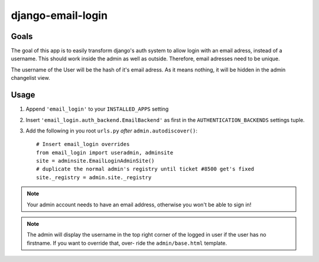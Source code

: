==================
django-email-login
==================

Goals
=====

The goal of this app is to easily transform django's auth system to allow
login with an email adress, instead of a username. This should work inside the
admin as well as outside. Therefore, email adresses need to be unique.

The username of the User will be the hash of it's email adress. As it means
nothing, it will be hidden in the admin changelist view.

Usage
=====

1. Append ``'email_login'`` to your ``INSTALLED_APPS`` setting
#. Insert ``'email_login.auth_backend.EmailBackend'`` as first in the 
   ``AUTHENTICATION_BACKENDS`` settings tuple.
#. Add the following in you root ``urls.py`` *after* ``admin.autodiscover()``::

	# Insert email_login overrides
	from email_login import useradmin, adminsite
	site = adminsite.EmailLoginAdminSite()
	# duplicate the normal admin's registry until ticket #8500 get's fixed
	site._registry = admin.site._registry

.. note:: 
	Your admin account needs to have an email address, otherwise you won't be
	able to sign in!
	
.. note::
	The admin will display the username in the top right corner of the logged
	in user if the user has no firstname. If you want to override that, over-
	ride the ``admin/base.html`` template.